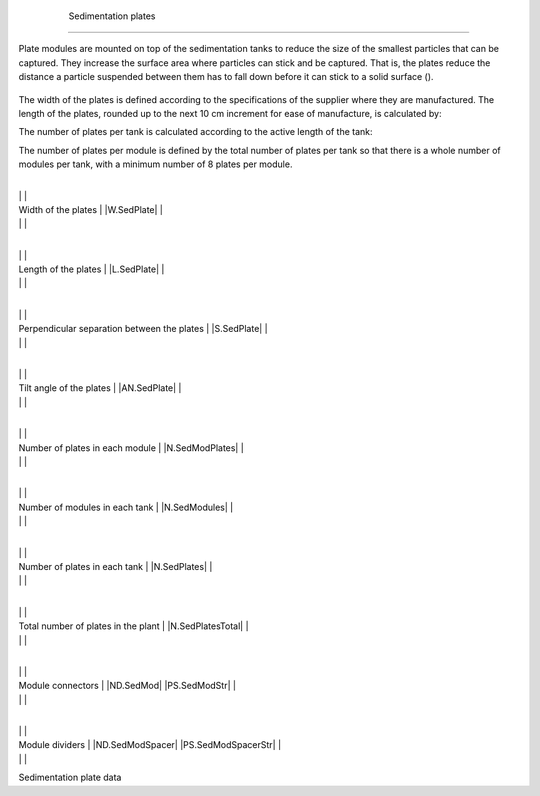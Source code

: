
    .. _sedimentation plates:

    

        Sedimentation plates
====================


        
.. image:: Sedimentation\Images/sed_plates.png
   :align: center
   :candidates: {'*': 'Sedimentation\\Images/sed_plates.png'}
   :width: 250px


        
Plate modules are mounted on top of the sedimentation tanks to reduce the size of the smallest particles that can be captured. They increase the surface area where particles can stick and be captured. That is, the plates reduce the distance a particle suspended between them has to fall down before it can stick to a solid surface ().

        .. _:

        
.. figure:: 
               Sedimentation\Images/diff_diagram.png
   :align: center
   :candidates: {'*': 'Sedimentation\\Images/diff_diagram.png'}
   :width: 750px


                  The sedimentation plates reduce the fall of the floc to a solid surface. In the diagrams you can see the difference between the distance a particle has to fall in the same period of time with plates and without plates.

           
        
The width of the plates is defined according to the specifications of the supplier where they are manufactured. The length of the plates, rounded up to the next 10 cm increment for ease of manufacture, is calculated by:

        
.. _:

        
        
            | Where

            |  = the separation between the plates = |S.SedPlate|

            |  = the upward velocity in the settler = |V.SedUpBod|

            |  = the capture rate = |V.SedCBod|

            |  = the thickness of the plates = |T.SedPlate|

            |  = the angle of inclination of the plates = |AN.SedPlate|

        
        
The number of plates per tank is calculated according to the active length of the tank:

        
.. _:

        
        
            | Where

            |  = the active length of the settler = |L.SedActiveEst|

        
        
The number of plates per module is defined by the total number of plates per tank so that there is a whole number of modules per tank, with a minimum number of 8 plates per module.

        
.. _table_sed_plate_data:

        

                
                
                
                    +--------------------------------------------------+--------------------------------------------------+
|
                                                                          |
                                                      |
                    
|
                         Width of the plates                              |
                         |W.SedPlate| |
                    
|
                                                                          |
                          |
                    

                    +--------------------------------------------------+--------------------------------------------------+
|
                                                                          |
                                                      |
                    
|
                         Length of the plates                             |
                         |L.SedPlate| |
                    
|
                                                                          |
                          |
                    

                    +--------------------------------------------------+--------------------------------------------------+
|
                                                                          |
                                                      |
                    
|
                         Perpendicular separation between the plates      |
                         |S.SedPlate| |
                    
|
                                                                          |
                          |
                    

                    +--------------------------------------------------+--------------------------------------------------+
|
                                                                          |
                                                      |
                    
|
                         Tilt angle of the plates                         |
                         |AN.SedPlate| |
                    
|
                                                                          |
                          |
                    

                    +--------------------------------------------------+--------------------------------------------------+
|
                                                                          |
                                                      |
                    
|
                         Number of plates in each module                  |
                         |N.SedModPlates| |
                    
|
                                                                          |
                          |
                    

                    +--------------------------------------------------+--------------------------------------------------+
|
                                                                          |
                                                      |
                    
|
                         Number of modules in each tank                   |
                         |N.SedModules| |
                    
|
                                                                          |
                          |
                    

                    +--------------------------------------------------+--------------------------------------------------+
|
                                                                          |
                                                      |
                    
|
                         Number of plates in each tank                    |
                         |N.SedPlates| |
                    
|
                                                                          |
                          |
                    

                    +--------------------------------------------------+--------------------------------------------------+
|
                                                                          |
                                                      |
                    
|
                         Total number of plates in the plant              |
                         |N.SedPlatesTotal| |
                    
|
                                                                          |
                          |
                    

                    +--------------------------------------------------+--------------------------------------------------+
|
                                                                          |
                                                      |
                    
|
                         Module connectors                                |
                         |ND.SedMod| |PS.SedModStr| |
                    
|
                                                                          |
                          |
                    

                    +--------------------------------------------------+--------------------------------------------------+
|
                                                                          |
                                                      |
                    
|
                         Module dividers                                  |
                         |ND.SedModSpacer| |PS.SedModSpacerStr| |
                    
|
                                                                          |
                          |
                    

                
            
Sedimentation plate data

    